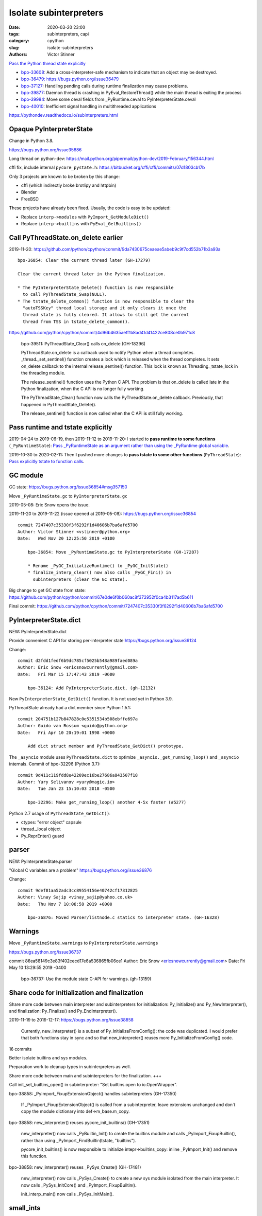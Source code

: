 +++++++++++++++++++++++
Isolate subinterpreters
+++++++++++++++++++++++

:date: 2020-03-20 23:00
:tags: subinterpreters, capi
:category: cpython
:slug: isolate-subinterpreters
:authors: Victor Stinner

`Pass the Python thread state explicitly <{filename}/tstate.rst>`_

* `bpo-33608 <https://bugs.python.org/issue33608>`__:
  Add a cross-interpreter-safe mechanism to indicate that an object may be destroyed.
* `bpo-36479: https://bugs.python.org/issue36479
  <Exit threads when interpreter is finalizing rather than runtime>`_
* `bpo-37127 <https://bugs.python.org/issue37127>`__:
  Handling pending calls during runtime finalization may cause problems.
* `bpo-39877 <https://bugs.python.org/issue39877>`__:
  Daemon thread is crashing in PyEval_RestoreThread() while the main thread is exiting the process
* `bpo-39984 <https://bugs.python.org/issue39984>`__:
  Move some ceval fields from _PyRuntime.ceval to PyInterpreterState.ceval
* `bpo-40010 <https://bugs.python.org/issue40010>`__:
  Inefficient signal handling in multithreaded applications

https://pythondev.readthedocs.io/subinterpreters.html

Opaque PyInterpreterState
=========================

Change in Python 3.8.

https://bugs.python.org/issue35886

Long thread on python-dev: https://mail.python.org/pipermail/python-dev/2019-February/156344.html

cffi fix, include internal ``pycore_pystate.h``: https://bitbucket.org/cffi/cffi/commits/07d1803cb17b

Only 3 projects are known to be broken by this change:

* cffi (which indirectly broke brotlipy and httpbin)
* Blender
* FreeBSD

These projects have already been fixed. Usually, the code is easy to be
updated:

* Replace ``interp->modules`` with ``PyImport_GetModuleDict()``
* Replace ``interp->builtins`` with ``PyEval_GetBuiltins()``


Call PyThreadState.on_delete earlier
====================================

2019-11-20: https://github.com/python/cpython/commit/9da7430675ceaeae5abeb9c9f7cd552b71b3a93a ::

    bpo-36854: Clear the current thread later (GH-17279)

    Clear the current thread later in the Python finalization.

    * The PyInterpreterState_Delete() function is now responsible
      to call PyThreadState_Swap(NULL).
    * The tstate_delete_common() function is now responsible to clear the
      "autoTSSKey" thread local storage and it only clears it once the
      thread state is fully cleared. It allows to still get the current
      thread from TSS in tstate_delete_common().

https://github.com/python/cpython/commit/4d96b4635aeff1b8ad41d41422ce808ce0b971c8

    bpo-39511: PyThreadState_Clear() calls on_delete (GH-18296)

    PyThreadState.on_delete is a callback used to notify Python when a
    thread completes. _thread._set_sentinel() function creates a lock
    which is released when the thread completes. It sets on_delete
    callback to the internal release_sentinel() function. This lock is
    known as Threading._tstate_lock in the threading module.

    The release_sentinel() function uses the Python C API. The problem is
    that on_delete is called late in the Python finalization, when the C
    API is no longer fully working.

    The PyThreadState_Clear() function now calls the
    PyThreadState.on_delete callback. Previously, that happened in
    PyThreadState_Delete().

    The release_sentinel() function is now called when the C API is still
    fully working.


Pass runtime and tstate explicitly
==================================

2019-04-24 to 2019-06-19, then 2019-11-12 to 2019-11-20: I started to **pass
runtime to some functions** (``_PyRuntimeState``): `Pass _PyRuntimeState as an
argument rather than using the _PyRuntime global variable
<https://bugs.python.org/issue36710>`_.

2019-10-30 to 2020-02-11: Then I pushed more changes to **pass tstate to some
other functions** (``PyThreadState``): `Pass explicitly tstate to function
calls <https://bugs.python.org/issue38644>`_.

GC module
=========

GC state: https://bugs.python.org/issue36854#msg357150

Move ``_PyRuntimeState.gc`` to ``PyInterpreterState.gc``

2019-05-08: Eric Snow opens the issue.

2019-11-20 to 2019-11-22 (issue opened at 2019-05-08): https://bugs.python.org/issue36854

::

    commit 7247407c35330f3f6292f1d40606b7ba6afd5700
    Author: Victor Stinner <vstinner@python.org>
    Date:   Wed Nov 20 12:25:50 2019 +0100

        bpo-36854: Move _PyRuntimeState.gc to PyInterpreterState (GH-17287)

        * Rename _PyGC_InitializeRuntime() to _PyGC_InitState()
        * finalize_interp_clear() now also calls _PyGC_Fini() in
          subinterpreters (clear the GC state).

Big change to get GC state from state: https://github.com/python/cpython/commit/67e0de6f0b060ac8f373952f0ca4b3117ad5b611

Final commit: https://github.com/python/cpython/commit/7247407c35330f3f6292f1d40606b7ba6afd5700


PyInterpreterState.dict
=======================

NEW: PyInterpreterState.dict

Provide convenient C API for storing per-interpreter state
https://bugs.python.org/issue36124

Change::

    commit d2fdd1fedf6b9dc785cf5025b548a989faed089a
    Author: Eric Snow <ericsnowcurrently@gmail.com>
    Date:   Fri Mar 15 17:47:43 2019 -0600

        bpo-36124: Add PyInterpreterState.dict. (gh-12132)

New ``PyInterpreterState_GetDict()`` function. It is not used yet in Python
3.9.

PyThreadState already had a dict member since Python 1.5.1::

    commit 204751b127b847828c0e5351534b508ebffe697a
    Author: Guido van Rossum <guido@python.org>
    Date:   Fri Apr 10 20:19:01 1998 +0000

        Add dict struct member and PyThreadState_GetDict() prototype.

The ``_asyncio`` module uses ``PyThreadState.dict`` to optimize
``_asyncio._get_running_loop()`` and ``_asyncio`` internals. Commit of bpo-32296 (Python 3.7)::

    commit 9d411c119fdd8e42209ec16be27686a843507f18
    Author: Yury Selivanov <yury@magic.io>
    Date:   Tue Jan 23 15:10:03 2018 -0500

        bpo-32296: Make get_running_loop() another 4-5x faster (#5277)

Python 2.7 usage of ``PyThreadState_GetDict()``:

* ctypes: "error object" capsule
* thread._local object
* Py_ReprEnter() guard


parser
======

NEW: PyInterpreterState.parser

"Global C variables are a problem"
https://bugs.python.org/issue36876

Change::

    commit 9def81aa52adc3cc89554156e40742cf17312825
    Author: Vinay Sajip <vinay_sajip@yahoo.co.uk>
    Date:   Thu Nov 7 10:08:58 2019 +0000

        bpo-36876: Moved Parser/listnode.c statics to interpreter state. (GH-16328)


Warnings
========

Move ``_PyRuntimeState.warnings`` to ``PyInterpreterState.warnings``

https://bugs.python.org/issue36737

commit 86ea58149c3e83f402cecd17e6a536865fb06ce1
Author: Eric Snow <ericsnowcurrently@gmail.com>
Date:   Fri May 10 13:29:55 2019 -0400

    bpo-36737: Use the module state C-API for warnings. (gh-13159)



Share code for initialization and finalization
==============================================

Share more code between main interpreter and subinterpreters for
initialization: Py_Initialize() and Py_NewInterpreter(), and finalization:
Py_Finalize() and Py_EndInterpreter().

2019-11-19 to 2019-12-17: https://bugs.python.org/issue38858

    Currently, new_interpreter() is a subset of Py_InitializeFromConfig(): the
    code was duplicated. I would prefer that both functions stay in sync and so
    that new_interpreter() reuses more Py_InitializeFromConfig() code.

16 commits

Better isolate builtins and sys modules.

Preparation work to cleanup types in subinterpreters as well.

Share more code between main and subinterpreters for the finalization. +++

Call init_set_builtins_open() in subinterpreter: "Set builtins.open to io.OpenWrapper".

bpo-38858: _PyImport_FixupExtensionObject() handles subinterpreters (GH-17350)

    If _PyImport_FixupExtensionObject() is called from a subinterpreter,
    leave extensions unchanged and don't copy the module dictionary
    into def->m_base.m_copy.

bpo-38858: new_interpreter() reuses pycore_init_builtins() (GH-17351)

    new_interpreter() now calls _PyBuiltin_Init() to create the builtins
    module and calls _PyImport_FixupBuiltin(), rather than using
    _PyImport_FindBuiltin(tstate, "builtins").

    pycore_init_builtins() is now responsible to initialize
    intepr->builtins_copy: inline _PyImport_Init() and remove this
    function.

bpo-38858: new_interpreter() reuses _PySys_Create() (GH-17481)

    new_interpreter() now calls _PySys_Create() to create a new sys
    module isolated from the main interpreter. It now calls
    _PySys_InitCore() and _PyImport_FixupBuiltin().

    init_interp_main() now calls _PySys_InitMain().

small_ints
==========

NEW: PyInterpreterState.small_ints

Commit: https://github.com/python/cpython/commit/ef5aa9af7c7e493402ac62009e4400aed7c3d54e

    FYI this change broke librepo which calls PyLong_FromLong() without holding
    the GIL. In Python 3.8, "it works". In Python 3.9, it does crash:
    get_small_int() gets a NULL tstate and then dereference a NULL pointer.

    librepo bug:
    https://bugzilla.redhat.com/show_bug.cgi?id=1788918

    IMHO it's a bug in librepo: the GIL must be held to use Python C API.

Reference leaks
===============

IGNORE: https://bugs.python.org/issue38858#msg357052

Long analysis.

    bpo-36854: Fix refleak in subinterpreter (GH-17331)
    https://github.com/python/cpython/commit/310e2d25170a88ef03f6fd31efcc899fe062da2c

I'm not fully happy with this solution, but at least, it allows me to move on
to the next tasks to implement subinterpreters like PR 17315 (bpo-38858: Small
integer per interpreter).

importlib vs _weakref: https://bugs.python.org/issue40050


Pending calls
=============

Factor out a private, per-interpreter _Py_AddPendingCall():

* 2019-02-24: commit => reverted 8 days later
* 2019-04-12: 2nd commit => reverted 1h later
* 2019-06-01: 3rd commit => reverted 2 days later

Last attempt: `commit 6a150bca
<https://github.com/python/cpython/commit/6a150bcaeb190d1731b38ab9c7a5d1a352847ddc>`__.

Move some ceval fields from _PyRuntime.ceval to PyInterpreterState.ceval changes::

    commit dab8423d220243efabbbcafafc12d90145539b50
    Author: Victor Stinner <vstinner@python.org>
    Date:   Tue Mar 17 18:56:44 2020 +0100

        bpo-39984: Add PyInterpreterState.ceval (GH-19047)

        subinterpreters: Move _PyRuntimeState.ceval.tracing_possible to
        PyInterpreterState.ceval.tracing_possible: each interpreter now has
        its own variable.

        Changes:

        * Add _ceval_state structure.
        * Add PyInterpreterState.ceval field.
        * _PyEval_EvalFrameDefault(): add ceval2 variable (struct _ceval_state*).
        * Rename _PyEval_Initialize() to _PyEval_InitRuntimeState().
        * Add _PyEval_InitState().
        * Don't export internal _Py_FinishPendingCalls() and
          _PyEval_FiniThreads() functions anymore.


    commit d7fabc116269e4650a684eb04f9ecd84421aa247
    Author: Victor Stinner <vstinner@python.org>
    Date:   Wed Mar 18 01:56:21 2020 +0100

        bpo-39984: Pass tstate to handle_signals() (GH-19050)

        handle_signals() and make_pending_calls() now expect tstate rather
        than runtime.

    commit 23ef89db7ae46d160650263cc80479c2ed6693fb
    Author: Victor Stinner <vstinner@python.org>
    Date:   Wed Mar 18 02:26:04 2020 +0100

        bpo-39984: _PyThreadState_DeleteCurrent() takes tstate (GH-19051)

        * _PyThreadState_DeleteCurrent() now takes tstate rather than
          runtime.
        * Add ensure_tstate_not_null() helper to pystate.c.
        * Add _PyEval_ReleaseLock() function.
        * _PyThreadState_DeleteCurrent() now calls
          _PyEval_ReleaseLock(tstate) and frees PyThreadState memory after
          this call, not before.
        * PyGILState_Release(): rename "tcur" variable to "tstate".

    commit 29356e03d4f8800b04f799efe7a10e3ce8b16f61
    Author: Victor Stinner <vstinner@python.org>
    Date:   Wed Mar 18 03:04:33 2020 +0100

        bpo-39877: Fix take_gil() for daemon threads (GH-19054)

        bpo-39877, bpo-39984: If the thread must exit, don't access tstate to
        prevent a potential crash: tstate memory has been freed.

    commit 56bfdebfb17ea9d3245b1f222e92b8e3b1ed6118
    Author: Victor Stinner <vstinner@python.org>
    Date:   Wed Mar 18 09:26:25 2020 +0100

        bpo-39984: Pass tstate to _PyEval_SignalAsyncExc() (GH-19049)

        _PyEval_SignalAsyncExc() and _PyEval_FiniThreads() now expect tstate,
        instead of ceval.

    commit 8849e5962ba481d5d414b3467a256aba2134b4da
    Author: Victor Stinner <vstinner@python.org>
    Date:   Wed Mar 18 19:28:53 2020 +0100

        bpo-39984: trip_signal() uses PyGILState_GetThisThreadState() (GH-19061)

        bpo-37127, bpo-39984:

        * trip_signal() and Py_AddPendingCall() now get the current Python
          thread state using PyGILState_GetThisThreadState() rather than
          _PyRuntimeState_GetThreadState() to be able to get it even if the
          GIL is released.
        * _PyEval_SignalReceived() now expects tstate rather than ceval.
        * Remove ceval parameter of _PyEval_AddPendingCall(): ceval is now
          get from tstate parameter.

    commit 50e6e991781db761c496561a995541ca8d83ff87
    Author: Victor Stinner <vstinner@python.org>
    Date:   Thu Mar 19 02:41:21 2020 +0100

        bpo-39984: Move pending calls to PyInterpreterState (GH-19066)

        If Py_AddPendingCall() is called in a subinterpreter, the function is
        now scheduled to be called from the subinterpreter, rather than being
        called from the main interpreter.

        Each subinterpreter now has its own list of scheduled calls.

        * Move pending and eval_breaker fields from _PyRuntimeState.ceval
          to PyInterpreterState.ceval.
        * new_interpreter() now calls _PyEval_InitThreads() to create
          pending calls lock.
        * Fix Py_AddPendingCall() for subinterpreters. It now calls
          _PyThreadState_GET() which works in a subinterpreter if the
          caller holds the GIL, and only falls back on
          PyGILState_GetThisThreadState() if _PyThreadState_GET()
          returns NULL.

Isolate module state: PEP 489
=============================

Replace PyModule_Create with PyModule_Init?

* reload
* unload
* per-interpreter


tstate
======

bpo-20526: Fix PyThreadState_Clear(): don't decref frame

* https://bugs.python.org/issue20526
* https://github.com/python/cpython/commit/5804f878e779712e803be927ca8a6df389d82cdf


Regression
==========

The os.unsetenv() function is now also available on Windows. (Contributed by Victor Stinner in bpo-39413.)

The os.putenv() and os.unsetenv() functions are now always available. (Contributed by Victor Stinner in bpo-39395.)


TODO
====

* Move _PyRuntimeState.gilstate to PyInterpreterState.
* Decide how to handle None, True, False and Ellipsis singletons:
  https://bugs.python.org/issue39511
